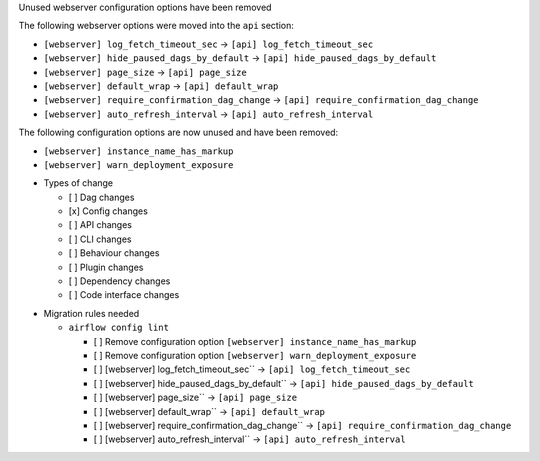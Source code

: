 Unused webserver configuration options have been removed

The following webserver options were moved into the ``api`` section:

* ``[webserver] log_fetch_timeout_sec`` → ``[api] log_fetch_timeout_sec``
* ``[webserver] hide_paused_dags_by_default`` → ``[api] hide_paused_dags_by_default``
* ``[webserver] page_size`` → ``[api] page_size``
* ``[webserver] default_wrap`` → ``[api] default_wrap``
* ``[webserver] require_confirmation_dag_change`` → ``[api] require_confirmation_dag_change``
* ``[webserver] auto_refresh_interval`` → ``[api] auto_refresh_interval``

The following configuration options are now unused and have been removed:

- ``[webserver] instance_name_has_markup``
- ``[webserver] warn_deployment_exposure``

* Types of change

  * [ ] Dag changes
  * [x] Config changes
  * [ ] API changes
  * [ ] CLI changes
  * [ ] Behaviour changes
  * [ ] Plugin changes
  * [ ] Dependency changes
  * [ ] Code interface changes

.. List the migration rules needed for this change (see https://github.com/apache/airflow/issues/41641)

* Migration rules needed

  * ``airflow config lint``

    * [ ] Remove configuration option ``[webserver] instance_name_has_markup``
    * [ ] Remove configuration option ``[webserver] warn_deployment_exposure``
    * [ ] [webserver] log_fetch_timeout_sec`` → ``[api] log_fetch_timeout_sec``
    * [ ] [webserver] hide_paused_dags_by_default`` → ``[api] hide_paused_dags_by_default``
    * [ ] [webserver] page_size`` → ``[api] page_size``
    * [ ] [webserver] default_wrap`` → ``[api] default_wrap``
    * [ ] [webserver] require_confirmation_dag_change`` → ``[api] require_confirmation_dag_change``
    * [ ] [webserver] auto_refresh_interval`` → ``[api] auto_refresh_interval``
